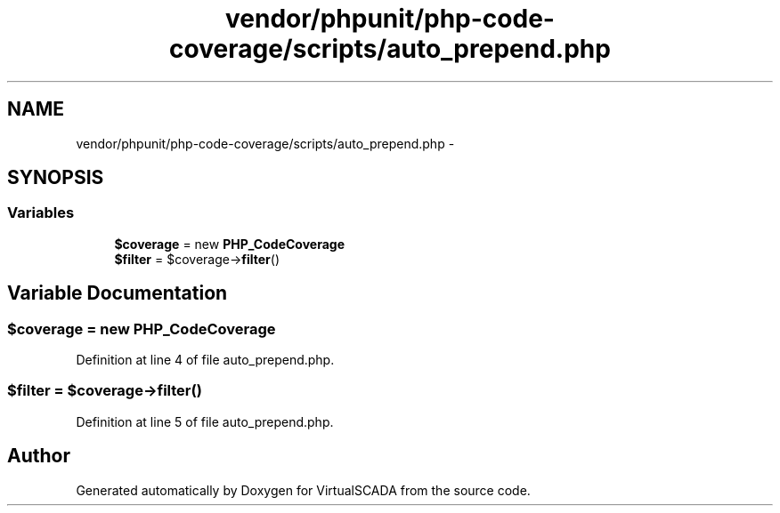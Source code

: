 .TH "vendor/phpunit/php-code-coverage/scripts/auto_prepend.php" 3 "Tue Apr 14 2015" "Version 1.0" "VirtualSCADA" \" -*- nroff -*-
.ad l
.nh
.SH NAME
vendor/phpunit/php-code-coverage/scripts/auto_prepend.php \- 
.SH SYNOPSIS
.br
.PP
.SS "Variables"

.in +1c
.ti -1c
.RI "\fB$coverage\fP = new \fBPHP_CodeCoverage\fP"
.br
.ti -1c
.RI "\fB$filter\fP = $coverage->\fBfilter\fP()"
.br
.in -1c
.SH "Variable Documentation"
.PP 
.SS "$coverage = new \fBPHP_CodeCoverage\fP"

.PP
Definition at line 4 of file auto_prepend\&.php\&.
.SS "$\fBfilter\fP = $coverage->\fBfilter\fP()"

.PP
Definition at line 5 of file auto_prepend\&.php\&.
.SH "Author"
.PP 
Generated automatically by Doxygen for VirtualSCADA from the source code\&.
